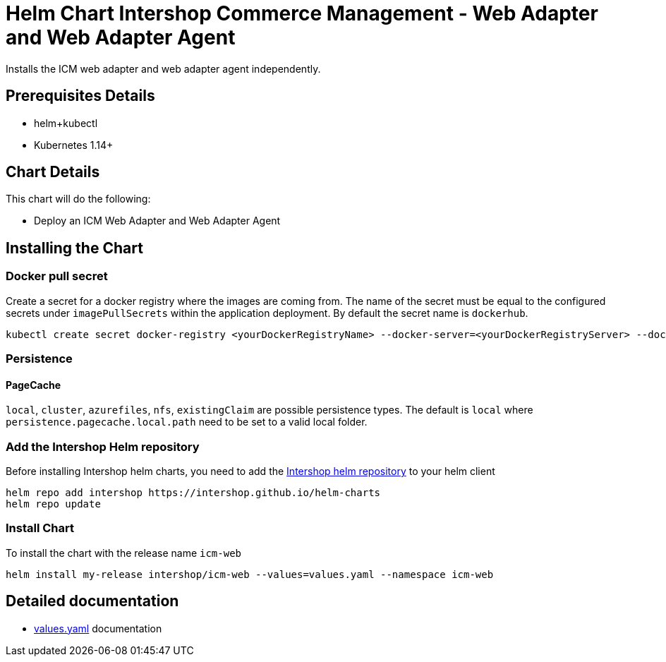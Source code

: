 = Helm Chart Intershop Commerce Management - Web Adapter and Web Adapter Agent

Installs the ICM web adapter and web adapter agent independently.

== Prerequisites Details

* helm+kubectl
* Kubernetes 1.14+

== Chart Details

This chart will do the following:

* Deploy an ICM Web Adapter and Web Adapter Agent

== Installing the Chart

=== Docker pull secret

Create a secret for a docker registry where the images are coming from. The name of the secret must be equal to the configured secrets under `imagePullSecrets` within the application deployment. By default the secret name is `dockerhub`.

[source,bash]
----
kubectl create secret docker-registry <yourDockerRegistryName> --docker-server=<yourDockerRegistryServer> --docker-username=<yourUsername> --docker-password=<yourPassword> --docker-email=<yourEmail>
----

=== Persistence

==== PageCache

`local`, `cluster`, `azurefiles`, `nfs`, `existingClaim` are possible persistence types.
The default is `local` where `persistence.pagecache.local.path` need to be set to a valid local folder.

=== Add the Intershop Helm repository

Before installing Intershop helm charts, you need to add the https://intershop.github.io/helm-charts[Intershop helm repository] to your helm client

[source,bash]
----
helm repo add intershop https://intershop.github.io/helm-charts
helm repo update
----

=== Install Chart

To install the chart with the release name `icm-web`

[source,bash]
----
helm install my-release intershop/icm-web --values=values.yaml --namespace icm-web
----

== Detailed documentation

* link:docs/values-yaml/[values.yaml] documentation
